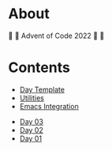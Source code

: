 * About

🎁 🎄 Advent of Code 2022 🎄 🎁

[[https://cdn.discordapp.com/emojis/832967182136377384.png]]

* Contents

- [[#file-day-template-el][Day Template]]
- [[#file-aoc-util-el][Utilities]]
- [[#file-aoc-emacs-el][Emacs Integration]]


- [[#file-day-03-el][Day 03]]
- [[#file-day-02-el][Day 02]]
- [[#file-day-01-el][Day 01]]

